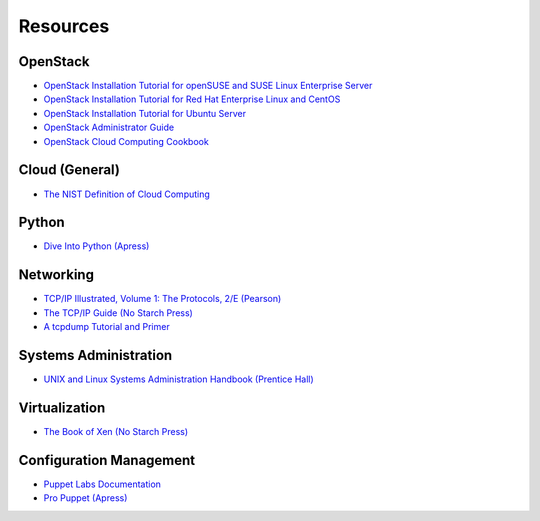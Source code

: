 =========
Resources
=========

OpenStack
~~~~~~~~~

-  `OpenStack Installation Tutorial for openSUSE and SUSE Linux Enterprise
   Server <https://docs.openstack.org/ocata/install-guide-obs/>`_

-  `OpenStack Installation Tutorial for Red Hat Enterprise Linux and CentOS
   <https://docs.openstack.org/ocata/install-guide-rdo/>`_

-  `OpenStack Installation Tutorial for Ubuntu
   Server <https://docs.openstack.org/ocata/install-guide-ubuntu/>`_

-  `OpenStack Administrator Guide <https://docs.openstack.org/admin-guide/>`_

-  `OpenStack Cloud Computing Cookbook <https://openstackcookbook.com/>`_

Cloud (General)
~~~~~~~~~~~~~~~

-  `The NIST Definition of Cloud
   Computing <https://nvlpubs.nist.gov/nistpubs/Legacy/SP/nistspecialpublication800-145.pdf>`_

Python
~~~~~~

-  `Dive Into Python (Apress) <http://www.diveintopython.net/>`_

Networking
~~~~~~~~~~

-  `TCP/IP Illustrated, Volume 1: The Protocols, 2/E
   (Pearson) <https://www.pearsonhighered.com/educator/product/TCPIP-Illustrated-Volume-1-The-Protocols/9780321336316.page>`_

-  `The TCP/IP Guide (No Starch
   Press) <https://www.nostarch.com/tcpip.htm>`_

-  `A tcpdump Tutorial and
   Primer <https://danielmiessler.com/study/tcpdump/>`_

Systems Administration
~~~~~~~~~~~~~~~~~~~~~~

-  `UNIX and Linux Systems Administration Handbook (Prentice
   Hall) <https://www.admin.com/>`_

Virtualization
~~~~~~~~~~~~~~

-  `The Book of Xen (No Starch
   Press) <https://nostarch.com/releases/xen.html>`_

Configuration Management
~~~~~~~~~~~~~~~~~~~~~~~~

-  `Puppet Labs Documentation <https://docs.puppet.com/>`_

-  `Pro Puppet (Apress) <https://www.apress.com/9781430230571>`_
